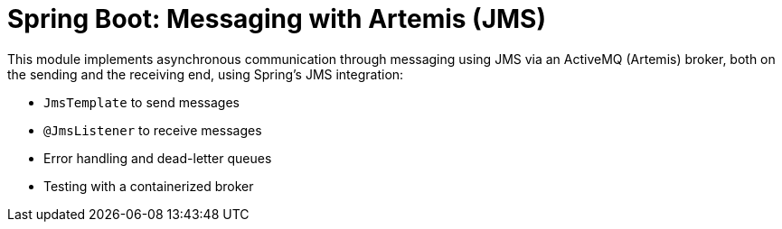 = Spring Boot: Messaging with Artemis (JMS)

This module implements asynchronous communication through messaging using JMS via an ActiveMQ (Artemis) broker, both on the sending and the receiving end, using Spring's JMS integration:

- `JmsTemplate` to send messages
- `@JmsListener` to receive messages
- Error handling and dead-letter queues
- Testing with a containerized broker
